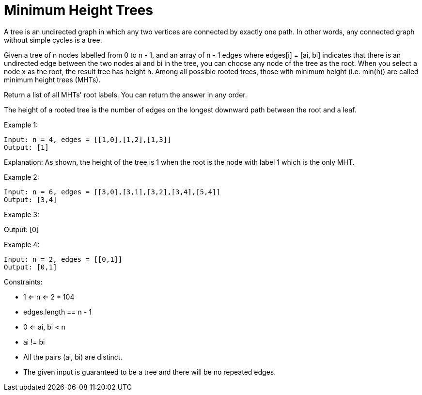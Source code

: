 = Minimum Height Trees

A tree is an undirected graph in which any two vertices are connected by exactly one path. In other words, any connected graph without simple cycles is a tree.

Given a tree of n nodes labelled from 0 to n - 1, and an array of n - 1 edges where edges[i] = [ai, bi] indicates that there is an undirected edge between the two nodes ai and bi in the tree, you can choose any node of the tree as the root. When you select a node x as the root, the result tree has height h. Among all possible rooted trees, those with minimum height (i.e. min(h))  are called minimum height trees (MHTs).

Return a list of all MHTs' root labels. You can return the answer in any order.

The height of a rooted tree is the number of edges on the longest downward path between the root and a leaf.

Example 1:
[listing]
Input: n = 4, edges = [[1,0],[1,2],[1,3]]
Output: [1]

Explanation: As shown, the height of the tree is 1 when the root is the node with label 1 which is the only MHT.

Example 2:
[listing]
Input: n = 6, edges = [[3,0],[3,1],[3,2],[3,4],[5,4]]
Output: [3,4]

Example 3:
[listing]Input: n = 1, edges = []
Output: [0]

Example 4:
[listing]
Input: n = 2, edges = [[0,1]]
Output: [0,1]


Constraints:

* 1 <= n <= 2 * 104
* edges.length == n - 1
* 0 <= ai, bi < n
* ai != bi
* All the pairs (ai, bi) are distinct.
* The given input is guaranteed to be a tree and there will be no repeated edges.